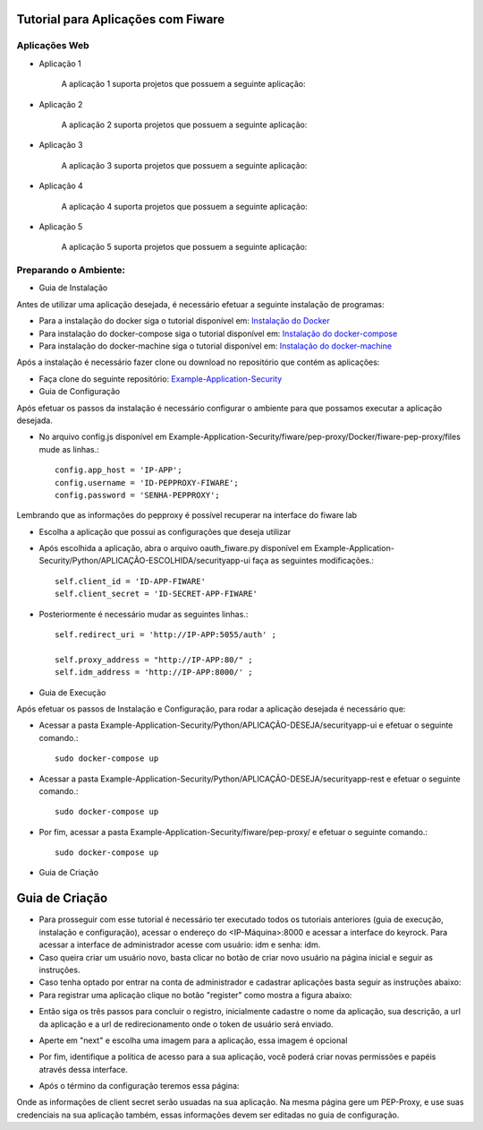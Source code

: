 Tutorial para Aplicações com Fiware
===================================

Aplicações Web
^^^^^^^^^^^^^^
   
- Aplicação 1

   A aplicação 1 suporta projetos que possuem a seguinte aplicação:

   .. image:: documentacao-vm/source/imagens/app1.png 

- Aplicação 2

   A aplicação 2 suporta projetos que possuem a seguinte aplicação:

   .. image:: documentacao-vm/source/imagens/app2.png 

- Aplicação 3

   A aplicação 3 suporta projetos que possuem a seguinte aplicação:

   .. image:: documentacao-vm/source/imagens/app3.png  

- Aplicação 4

   A aplicação 4 suporta projetos que possuem a seguinte aplicação:

   .. image:: documentacao-vm/source/imagens/app4.png
 
- Aplicação 5

   A aplicação 5 suporta projetos que possuem a seguinte aplicação:

   .. image:: documentacao-vm/source/imagens/app5.png 


Preparando o Ambiente:
^^^^^^^^^^^^^^^^^^^^^^

- Guia de Instalação

Antes de utilizar uma aplicação desejada, é necessário efetuar a seguinte instalação de programas:

- Para a instalação do docker siga o tutorial disponível em: `Instalação do Docker <https://www.digitalocean.com/community/tutorials/como-instalar-e-usar-o-docker-no-ubuntu-16-04-pt>`_

- Para instalação do docker-compose siga o tutorial disponível em: `Instalação do docker-compose <https://www.digitalocean.com/community/tutorials/how-to-install-docker-compose-on-ubuntu-16-04>`_

- Para instalação do docker-machine siga o tutorial disponível em: `Instalação do docker-machine <https://www.digitalocean.com/community/tutorials/how-to-provision-and-manage-remote-docker-hosts-with-docker-machine-on-ubuntu-16-04>`_

Após a instalação é necessário fazer clone ou download no repositório que contém as aplicações:

- Faça clone do seguinte repositório: `Example-Application-Security <https://IreneGinani@projetos.imd.ufrn.br/SmartMetropolis-InfraestruturaGroup/SGeoL-Docker.git>`_


- Guia de Configuração

Após efetuar os passos da instalação é necessário configurar o ambiente para que possamos executar a aplicação desejada.

- No arquivo config.js disponível em Example-Application-Security/fiware/pep-proxy/Docker/fiware-pep-proxy/files mude as linhas.::

	config.app_host = 'IP-APP';
	config.username = 'ID-PEPPROXY-FIWARE';
	config.password = 'SENHA-PEPPROXY';

Lembrando que as informações do pepproxy é possível recuperar na interface do fiware lab

- Escolha a aplicação que possui as configurações que deseja utilizar
- Após escolhida a aplicação, abra o arquivo oauth_fiware.py disponível em Example-Application-Security/Python/APLICAÇÃO-ESCOLHIDA/securityapp-ui faça as seguintes modificações.::
	
	self.client_id = 'ID-APP-FIWARE'  
        self.client_secret = 'ID-SECRET-APP-FIWARE'

- Posteriormente é necessário mudar as seguintes linhas.::

	self.redirect_uri = 'http://IP-APP:5055/auth' ;

        self.proxy_address = "http://IP-APP:80/" ;
        self.idm_address = 'http://IP-APP:8000/' ;


- Guia de Execução

Após efetuar os passos de Instalação e Configuração, para rodar a aplicação desejada é necessário que:

- Acessar a pasta Example-Application-Security/Python/APLICAÇÃO-DESEJA/securityapp-ui e efetuar o seguinte comando.::
	
	sudo docker-compose up

- Acessar a pasta Example-Application-Security/Python/APLICAÇÃO-DESEJA/securityapp-rest e efetuar o seguinte comando.::

	sudo docker-compose up

- Por fim, acessar a pasta Example-Application-Security/fiware/pep-proxy/ e efetuar o seguinte comando.::

	sudo docker-compose up



- Guia de Criação
Guia de Criação
===============

- Para prosseguir com esse tutorial é necessário ter executado todos os tutoriais anteriores (guia de execução, instalação e configuração), acessar o endereço do <IP-Máquina>:8000 e acessar a interface do keyrock. Para acessar a interface de administrador acesse com usuário: idm e senha: idm. 
- Caso queira criar um usuário novo, basta clicar no botão de criar novo usuário na página inicial e seguir as instruções.
- Caso tenha optado por entrar na conta de administrador e cadastrar aplicações basta seguir as instruções abaixo: 
- Para registrar uma aplicação clique no botão "register" como mostra a figura abaixo: 
.. image:: documentacao-vm/source/imagens/registro-app.png
- Então siga os três passos para concluir o registro, inicialmente cadastre o nome da aplicação, sua descrição, a url da aplicação e a url de redirecionamento onde o token de usuário será enviado.
.. image:: documentacao-vm/source/imagens/info-registro.png
- Aperte em "next" e escolha uma imagem para a aplicação, essa imagem é opcional
.. image:: documentacao-vm/source/imagens/exibir-aplicacao.png
- Por fim, identifique a política de acesso para a sua aplicação, você poderá criar novas permissões e papéis através dessa interface.
.. image:: documentacao-vm/source/imagens/developer-portal.png    
- Após o término da configuração teremos essa página:
.. image:: documentacao-vm/source/imagens/infos-cadastradas.png
Onde as informações de client secret serão usuadas na sua aplicação. Na mesma página gere um PEP-Proxy, e use suas credenciais na sua aplicação também, essas informações devem ser editadas no guia de configuração.
